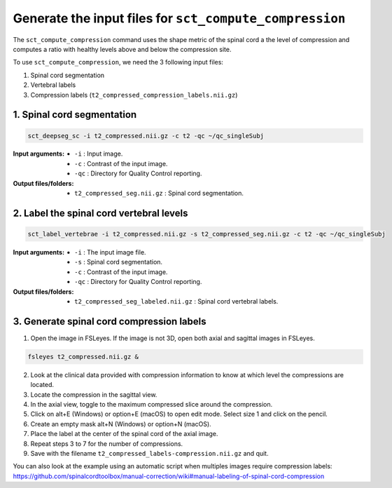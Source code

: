 .. _generating-necessary-inputs:

Generate the input files for ``sct_compute_compression``
#############################################################

The ``sct_compute_compression`` command uses the shape metric of the spinal cord a the level of compression and computes a ratio with healthy levels above and below the compression site.


To use ``sct_compute_compression``, we need the 3 following input files:


1. Spinal cord segmentation
2. Vertebral labels
3. Compression labels (``t2_compressed_compression_labels.nii.gz``)


1. Spinal cord segmentation
----------------------------
.. code:: sh

   sct_deepseg_sc -i t2_compressed.nii.gz -c t2 -qc ~/qc_singleSubj

:Input arguments:
   - ``-i`` : Input image.
   - ``-c`` : Contrast of the input image.
   - ``-qc`` : Directory for Quality Control reporting.


:Output files/folders:
   - ``t2_compressed_seg.nii.gz`` : Spinal cord segmentation.


2. Label the spinal cord vertebral levels
------------------------------------------
.. code:: sh

   sct_label_vertebrae -i t2_compressed.nii.gz -s t2_compressed_seg.nii.gz -c t2 -qc ~/qc_singleSubj

:Input arguments:
   - ``-i`` : The input image file.
   - ``-s`` : Spinal cord segmentation.
   - ``-c`` : Contrast of the input image.
   - ``-qc`` : Directory for Quality Control reporting.

:Output files/folders:
   - ``t2_compressed_seg_labeled.nii.gz`` : Spinal cord vertebral labels.

3. Generate spinal cord compression labels
-------------------------------------------

1. Open the image in FSLeyes. If the image is not 3D, open both axial and sagittal images in FSLeyes.

.. code:: sh

   fsleyes t2_compressed.nii.gz &

2. Look at the clinical data provided with compression information to know at which level the compressions are located.
3. Locate the compression in the sagittal view.
4. In the axial view, toggle to the maximum compressed slice around the compression.
5. Click on alt+E (Windows) or option+E (macOS) to open edit mode. Select size 1 and click on the pencil.
6. Create an empty mask alt+N (Windows) or option+N (macOS).
7. Place the label at the center of the spinal cord of the axial image.
8. Repeat steps 3 to 7 for the number of compressions.
9. Save with the filename ``t2_compressed_labels-compression.nii.gz`` and quit.


You can also look at the example using an automatic script when multiples images require compression labels: 
https://github.com/spinalcordtoolbox/manual-correction/wiki#manual-labeling-of-spinal-cord-compression
